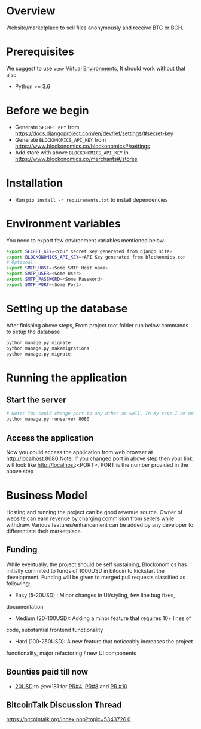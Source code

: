 * Overview
  Website/marketplace to sell files anonymously and receive BTC or BCH.

* Prerequisites
  We suggest to use ~venv~ [[https://docs.python.org/3/tutorial/venv.html][Virtual Environments]], It should work without that also
  - Python >= 3.6
    
* Before we begin
  - Generate ~SECRET_KEY~ from https://docs.djangoproject.com/en/dev/ref/settings/#secret-key    
  - Generate ~BLOCKONOMICS_API_KEY~ from https://www.blockonomics.co/blockonomics#/settings
  - Add store with above ~BLOCKONOMICS_API_KEY~ in https://www.blockonomics.co/merchants#/stores  

* Installation
  - Run ~pip install -r requirements.txt~ to install dependencies

* Environment variables
  You need to export few environment variables mentioned below
  #+NAME: environment variables
  #+BEGIN_SRC sh
    export SECRET_KEY=<Your secret key generated from django site>
    export BLOCKONOMICS_API_KEY=<API Key generated from blockonmics.co>
    # Optional
    export SMTP_HOST=<Some SMTP Host name>
    export SMTP_USER=<Some User>
    export SMTP_PASSWORD=<Some Password>
    export SMTP_PORT=<Some Port>
  #+END_SRC

* Setting up the database
  After finishing above steps, From project root folder run below commands to setup the database
  #+NAME: database
  #+BEGIN_SRC sh
	python manage.py migrate
	python manage.py makemigrations
	python manage.py migrate
  #+END_SRC

* Running the application
** Start the server
  #+NAME: Start server
  #+BEGIN_SRC sh
    # Note: You could change port to any other as well, In my case I am using 8080
    python manage.py runserver 8080
  #+END_SRC
** Access the application
   Now you could access the application from web browser at http://localhost:8080
   Note: If you changed port in above step then your link will look like http://localhost:<PORT>, PORT is the number provided in the above step

* Business Model
  Hosting and running the project can be good revenue source. Owner of
  website can earn revenue by charging commision from sellers while
  withdraw. Various features/enhancement can be added by any developer to
  differentiate their marketplace.

** Funding
   While eventually, the project should be self sustaining, Blockonomics
   has initially commited to funds of 1000USD in bitcoin to kickstart the
   development. Funding will be given to merged pull requests classified as
   following:
   
   - Easy (5-20USD) : Minor changes in UI/styling, few line bug fixes,
  documentation
   - Medium (20-100USD): Adding a minor feature that requires 10+ lines of
  code, substantial frontend functionality
   - Hard (100-250USD): A new feature that noticeably increases the project
  functionality, major refactoring / new UI components

** Bounties paid till now
   - [[https://www.blockonomics.co/api/tx?txid=1819ca971d992e87df59c237d1916402ce6dbe0d51dd3236c5a6b02164034f70&addr=bc1qhnqgfmma6y00ksw9ktpzvvpqut0sa4d8n7y726][20USD]] to @vv181 for [[https://github.com/blockonomics/FileShop/pull/4][PR#4]], [[https://github.com/blockonomics/FileShop/pull/8][PR#8]] and [[https://github.com/blockonomics/FileShop/pull/10][PR #10]]

** BitcoinTalk Discussion Thread
   https://bitcointalk.org/index.php?topic=5343726.0
